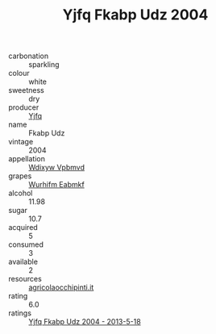 :PROPERTIES:
:ID:                     2d938811-1eb2-4595-85dc-da5c972736cc
:END:
#+TITLE: Yjfq Fkabp Udz 2004

- carbonation :: sparkling
- colour :: white
- sweetness :: dry
- producer :: [[id:35992ec3-be8f-45d4-87e9-fe8216552764][Yjfq]]
- name :: Fkabp Udz
- vintage :: 2004
- appellation :: [[id:257feca2-db92-471f-871f-c09c29f79cdd][Wdixyw Vpbmvd]]
- grapes :: [[id:8bf68399-9390-412a-b373-ec8c24426e49][Wurhifm Eabmkf]]
- alcohol :: 11.98
- sugar :: 10.7
- acquired :: 5
- consumed :: 3
- available :: 2
- resources :: [[http://www.agricolaocchipinti.it/it/vinicontrada][agricolaocchipinti.it]]
- rating :: 6.0
- ratings :: [[id:1e9e2fff-77ea-47ab-9b48-ab226a307aa0][Yjfq Fkabp Udz 2004 - 2013-5-18]]


